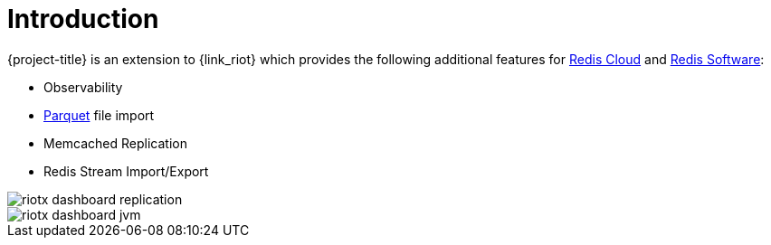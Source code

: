 [[_introduction]]
= Introduction

{project-title} is an extension to {link_riot} which provides the following additional features for https://redis.io/cloud/[Redis Cloud] and https://redis.io/enterprise/[Redis Software]:

* Observability
* https://parquet.apache.org/docs/overview/[Parquet] file import
* Memcached Replication
* Redis Stream Import/Export

image::riotx-dashboard-replication.png[]

image::riotx-dashboard-jvm.png[]


